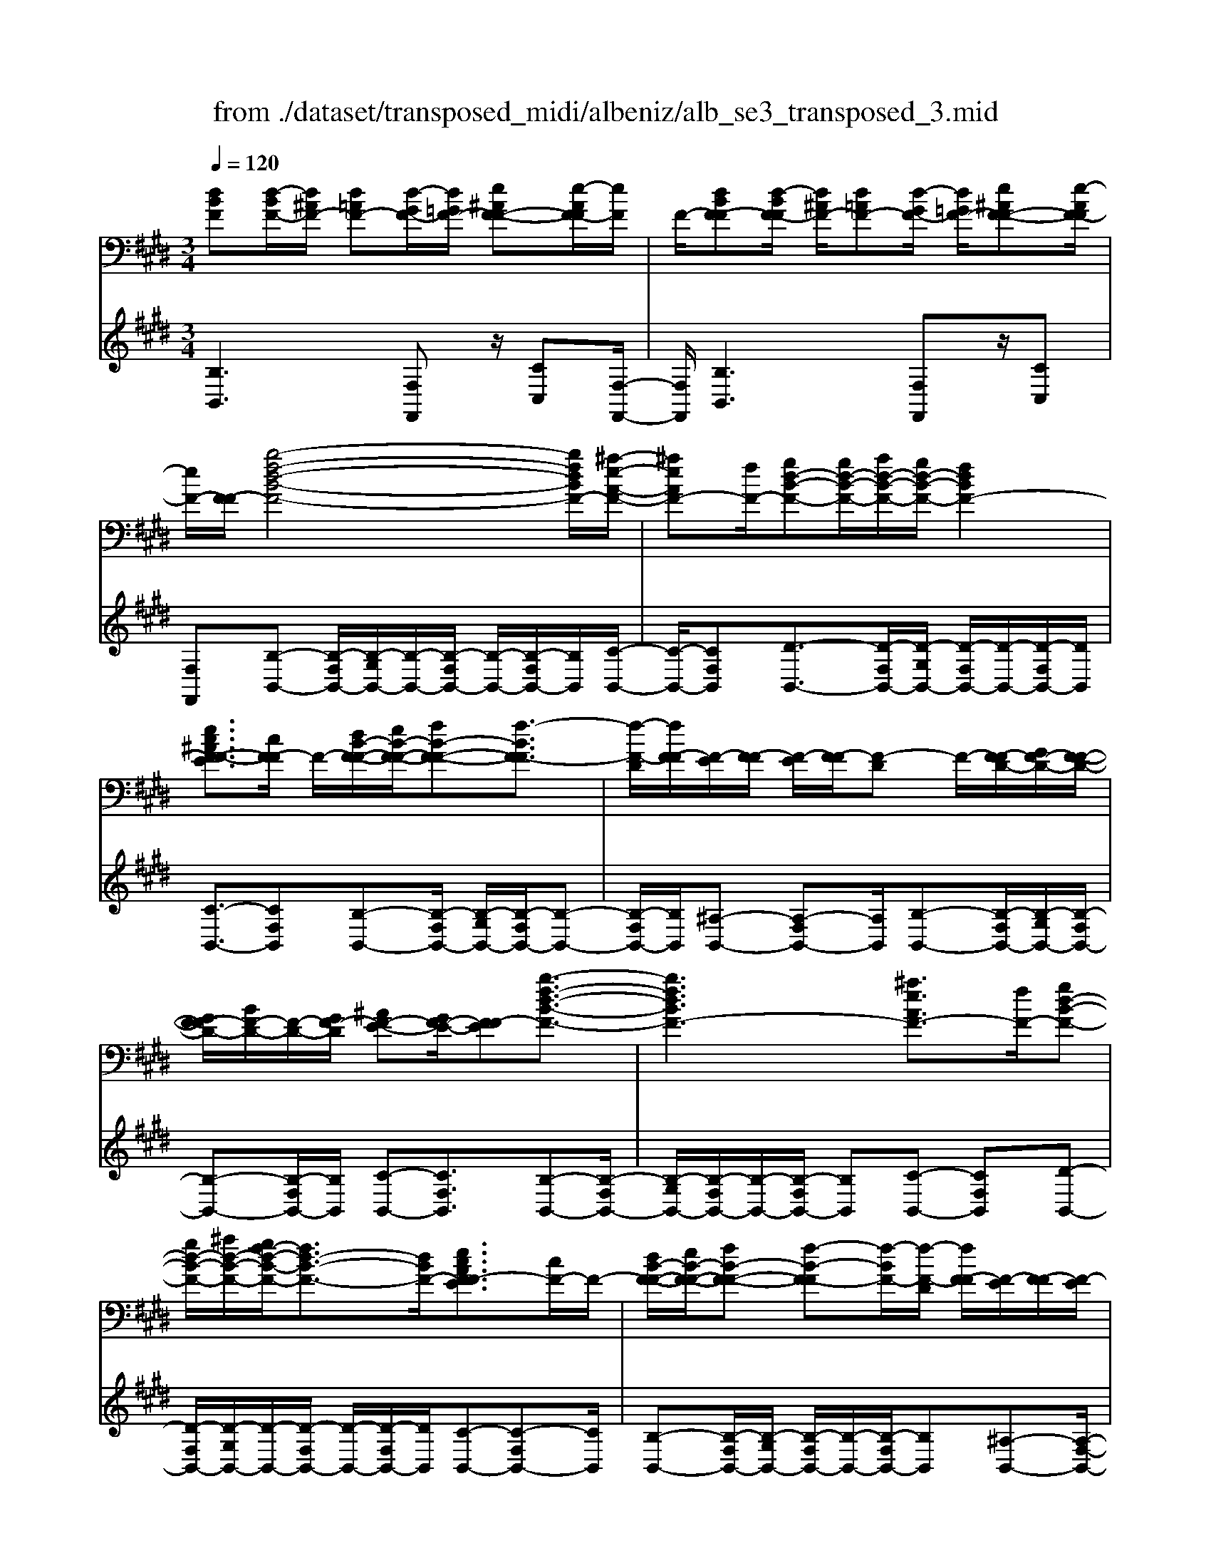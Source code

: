 X: 1
T: from ./dataset/transposed_midi/albeniz/alb_se3_transposed_3.mid
M: 3/4
L: 1/8
Q:1/4=120
% Last note suggests Mixolydian mode tune
K:E % 4 sharps
V:1
%%MIDI program 0
[dBF][d-BF-]/2[d^AF-]/2 [d=AF-][d-GF-]/2[d=GF-]/2 [e^AF-F-][e-AF-F]/2[eF]/2| \
F/2-[dBF-F][d-BF-F]/2 [d^AF-]/2[d=AF-][d-GF-]/2 [d=GF-]/2[e^AF-F-][e-AF-F]/2| \
[eF-]/2[F-F]/2[b-f-d-B-F-]4[bfdBF-]/2[^a-e-A-F-]/2| \
[^aeAF-][fF-]/2[gd-B-F-][gd-B-F-]/2[ad-B-F-]/2[gd-B-F-]/2 [fdBF-]2|
[ec^AF-F-E]3/2[cF-F]/2 F/2-[dB-F-F-]/2[eB-F-F-]/2[fB-F-F-][f-BF-F]3/2| \
[f-F-D]/2[fF-F]/2[F-E]/2[F-F]/2 [F-E]/2[F-F]/2[F-D] F/2-[F-FD-]/2[GF-D-]/2[F-F-D-]/2| \
[GF-FD-]/2[BF-D-]/2[F-D-]/2[GF-D]/2 [^AF-E-][GF-E-]/2[F-FE][b-f-d-B-F-]3/2| \
[bfdBF-]3[^aeAF-]3/2[fF-]/2[gd-B-F-]|
[gd-B-F-]/2[^ad-B-F-]/2[gf-d-B-F-]/2[fd-B-F-]3/2[dBF-]/2[ecAF-FE]3/2[cF-]/2F/2-| \
[dB-F-F-]/2[eB-F-F-]/2[fB-F-F-] [f-B-F-F][f-BF-]/2[f-F-D]/2 [fF-F]/2[F-E]/2[F-F]/2[F-E]/2| \
[F-F]/2[F-D]F/2- [F-FD-]/2[GF-D-]/2[F-F-D-]/2[GF-FD-]/2 [BF-D-]/2[F-D-]/2[GF-D]/2[^A-F-E-]/2| \
[^AF-E-]/2[GF-E-]/2[F-FE-]/2[F-E]/2 [b-f-B-F-]4|
[ba-fc-BA-F-]/2[acAF-]F/2- [eF-]/2[f=d-A-F-][fd-A-F-]/2 [=gd-A-F-]/2[a-d-A-F-]3/2| \
[a=d-A-F-]/2[dAF-]/2[=gcAF-]3/2[eF-]/2[fd-A-F-]/2[gd-A-F-]/2 [d-A-F-]/2[fd-A-F-]/2[gd-A-F-]/2[ad-A-F-]/2| \
[b=d-A-F-]/2[c'd-A-F-]/2[bdAF-]/2[ac-F-]/2 [=gc-F-]/2[fc-F-]/2[ec-F-]/2[cF-]/2 [fd-A-F-]/2[gd-A-F-]/2[fd-A-F-]/2[gd-A-F-]/2| \
[a=d-A-F-]/2[bd-A-F-]/2[c'd-A-F-]/2[bd-A-F-]/2 [adc-AF-]/2[c-F-]/2[=gc-F-]/2[fc-F-]/2 [ecF-]/2[f-d-A-F-]3/2|
[f=dAF-]3[fe^A-F-F-] [fA-F-F-]/2[eA-F-F]/2[AF-]/2[^d-B-F-F-]/2| \
[d-B-F-F-]2 [d-B-F-F-]/2[edB-F-F-]/2[fB-F-F-]/2[BF-F]/2 [=ge-B-F-][ae-B-F-]/2[ge-B-F-]/2| \
[f-eB-BF-]/2[fB-F-]/2[dB-F-]/2[BF-]/2 [eF-]/2[fdB-F-][dB-F-]/2 [eB-F-]/2[d-B^A-F-F-]/2[dA-F-F-]/2[A-F-F-]/2| \
[c^A-F-F-]/2[dAF-F]/2[BF-F] [d-BF-F]/2[dAF-]/2[d=AF-] [d-GF-]/2[d=GF-]/2[e^AF-F-]|
[F-F]/2[e-^AF]/2[eF-]/2[dBF-F][d-BF-F]/2[dAF-]/2[d=AF-][d-GF-]/2[d=GF-]/2[e-^A-F-F-]/2| \
[e^AF-F-]/2[e-AF-F]/2[eF-F]/2F/2- [d-B-F-F]/2[dBF-]/2[d-BF-F]/2[dAF-]/2 [dBF-F][f-dBF-]/2[f=dF-]/2| \
[fdBF-][b-fdF-]/2[b=f^F-]/2 [d'bfF-][d'-bfF-]/2[d'^aF-]/2 [d'bfF-][f'-d'bF-]/2[f'=d'F-]/2| \
[f'd'bF-][b'-f'd'F-]/2[b'=f'^F-]/2 [b'f'd'F-][b'-f'd'F-]/2[b'=d'F-]/2 [b'f'^d'F-][b'-f'd'F-]/2[b'=d'F-]/2|
[b'f'd'F-][b'-f'd'F-]/2[b'=d'F-]/2 [b'f'^d'F-]F/2-[b'-f'd'F-]/2 [b'=d'F-]/2[b'f'^d'F-][b'-f'd'F-]/2| \
[b'=d'F-]/2[b'f'^d'F-][b'-f'd'F-]/2 [b'=d'F-]/2[b'f'^d'F-]2F3/2-| \
F6-| \
F4- [=g'-=d'-b-g-F-]2|
[=g'-=d'-b-g-F-]2 [g'f'-d'=c'-bgf-F-]/2[f'c'fF-]F/2- [d'F-]/2[e'b-g-F-][e'b-g-F-]/2| \
[f'b-=g-F-]/2[e'=d'-b-g-F-]/2[d'b-g-F-]3/2[bgF-]/2[=c'fdF-]3/2[aF-]/2[bg-d-F-]/2[g-d-F-]/2| \
[=c'=g-=d-F-]/2[d'g-d-F-][d'-gdF-][d'-F-B,]/2[d'-F-D]/2[d'F-]/2 [F-C]/2[F-D]/2[F-C]/2[F-D]/2| \
[F-B,]F/2-[F-=DB,-]/2 [F-EB,-]/2[F-DB,-]/2[F-EB,-]/2[=GF-B,-]/2 [F-EB,-]/2[F-B,]/2[F-F-=C-]|
[F-FE=C-]/2[F-=DC-]/2[=g'-d'-b-g-F-C]/2[g'd'bgF-]4[f'-c'-f-F-]/2| \
[f'=c'fF-][=d'F-]/2F/2- [e'b-=g-F-][e'b-g-F-]/2[f'e'b-g-F-]/2 [d'-b-g-F-]2| \
[=d'b=gF-]/2[c'=fcB^F-]3/2 [bF-]/2[^af-c-F-]/2[bf-c-F-]/2[f-c-F-]/2 [c'f-c-F-][c'-fcF-]| \
[c'-F-^A,]/2[c'-F-C]/2[c'F-B,]/2F/2- [F-C]/2[F-B,]/2[F-C]/2[F-A,][F-CA,-]/2[F-A,-]/2[F-DA,-]/2|
[F-C^A,-]/2[F-DA,-]/2[F-CA,-]/2[F-DA,]/2 [F-=FB,-][^F-B,-]/2[F-DB,-]/2 [F-CB,]/2[f'-c'-a-f-F-]3/2| \
[f'c'^afF-]3[=f'bf^F-]3/2[c'F-]/2[d'a-f-F-]| \
[^a-f-F-]/2[=f'd'a-^f-F-]/2[d'a-f-F-]/2[c'afF-]2[b=fcB^F-]3/2F/2-[gF-]/2| \
[^af-c-F-]/2[bf-c-F-]/2[c'f-c-F-] [c'-fcF-]3/2[c'-F-A,]/2 [c'F-C]/2[F-B,]/2[F-C]/2[F-B,]/2|
[F-C]/2F/2-[F-^A,] [F-CA,-]/2[F-DA,-]/2[F-CA,-]/2[F-DA,-]/2 [F-A,-]/2[F-F-A,-]/2[F-FDA,]/2[F-=F-B,-]/2| \
[F-=FB,-]/2[^F-DB,-]/2[F-B,-]/2[F-CB,]/2 [f'-c'-^a-f-F-]4| \
[f'c'^afF-]/2[=f'bf^F-]3/2 [c'cF-]/2[d'-a-f-d-F-]3[d'afdF-]/2| \
[f'fF-][=f'bf^F-]3/2[c'cF-]/2F/2-[d'-^a-f-d-F-]2[d'-a-f-d-F-]/2|
[d'-^a-f-d-F-]/2[f'-d'af-fdF-]/2[f'fF-]/2F/2- [e'-b-e-F-]3/2[e'c'becF-]/2 [eF-]/2[fF-]/2[=gF-]/2[=aF-]/2| \
F/2-[=gF-]/2[aF-]/2[gF-]/2 [fF-]/2[eF-]/2[fF-]/2[eF-]/2 [=dF-]/2[cF-]/2[dF-]/2[eF-]/2| \
F/2-[fF-]/2[eF-]/2[fF-]/2 [eF-]/2[=dF-]/2[cF-]/2[dF-]/2 [cF-]/2[BF-]/2[^AF-]/2[BF-]/2| \
[cF-]/2[=dF-]/2[eF-]/2[dF-]/2 F/2-[cF-]/2[BF-]/2[AF-]/2 [BF-]/2[AF-]/2[=GF-]/2[f-c-^A-F-F-]/2|
[fc^AF-F-]/2[a-f-c-A-F-F]/2[afcAF-]/2F/2- [c'afcF-][f'c'afF-] [=g''=d''b'g'F-]F/2-[g-d-B-G-F-]/2| \
[=g=dBGF-]/2[fc^AF-F][afcAF-]F/2-[c'afcF-] [f'c'afF-][g''d''b'g'F-]| \
F/2-[=g=dBGF-][^AF-F-C][A-F-FFC]/2[AF-=F]/2^F/2- [AF-E][A-F-^D]/2[AF-=D]/2| \
[BF-=FC][B-^F-=F]/2[B^F-C]/2 [^AF-FC]F/2[A-F-C]/2 [AF-=F]/2[A^F-E][A-F-D]/2|
[^AF-=D]/2[BF-=FC][B-^F-=F]/2 [B^F-]/2[F-C]/2[A-F-F-C-]2[AF-FC]/2F/2-| \
F4- [f'c'^afeF-][f'c'afeF-]/2[f'c'afeF-]/2| \
[f'c'^afeF-][f'c'afeF-]/2[f'c'afeF-]/2 [f'c'afeF-]F/2-[f'c'afeF-]/2 [f'c'afeF-]/2[b-f-F-]/2[b'f'd'bfF-]| \
[d-BF-F-]/2[d^AF-F]/2[d=AF-] [d-GF-]/2[d=GF-]/2[e^AF-F-] [F-F]/2[e-AF]/2[eF-]/2[d-B-F-F-]/2|
[dBF-F]/2[d-BF-F]/2[d^AF-]/2[d=AF-][d-GF-]/2[d=GF-]/2[e^AF-F-][F-F]/2[e-AF-]/2[eF-F]/2| \
[b-f-d-B-F-]4 [bfdBF-]/2[^aeAF-]3/2| \
[fF-]/2[gd-B-F-][gd-B-F-]/2 [^ad-B-F-]/2[gd-B-F-]/2[fdBF-]2[e-c-A-F-F-E-]| \
[ec^AF-F-E]/2[cF-F]/2F/2-[dB-F-F-]/2 [eB-F-F-]/2[fB-F-F-][f-BF-F]3/2[f-F-D]/2[fF-F]/2|
[F-E]/2[F-F]/2[F-E]/2[F-F]/2 [F-D]F/2-[F-FD-]/2 [GF-D-]/2[F-F-D-]/2[GF-FD-]/2[BF-D-]/2| \
[F-D-]/2[GF-D]/2[^AF-E-] [GF-E-]/2[F-FE][b-f-d-B-F-]2[b-f-d-B-F-]/2| \
[bfdBF-]2 [^aeAF-]3/2[fF-]/2 [gd-B-F-][gd-B-F-]/2[ad-B-F-]/2| \
[gf-d-B-F-]/2[fd-B-F-]3/2 [dBF-]/2[ec^AF-FE]3/2 [cF-]/2[dB-F-F-]/2[B-F-F-]/2[eB-F-F-]/2|
[fB-F-F-][f-BF-F] [f-F-D]/2[f-F-F]/2[fF-]/2[FE]/2 F/2-[F-E]/2[F-F]/2[F-D-]/2| \
[F-D]/2F/2-[F-FD-]/2[GF-D-]/2 [F-F-D-]/2[GF-FD-]/2[BF-D-]/2[GF-D-]/2 [F-D]/2[^AF-E-][GF-E-]/2| \
[F-FE-]/2[b-f-B-F-E]/2[bfBF-]4[a-c-A-F-]| \
[acAF-]/2[eF-]/2F/2-[f=d-A-F-][fd-A-F-]/2[=gd-A-F-]/2[ad-A-F-]2[g-dc-A-AF-]/2|
[=gcAF-]F/2-[eF-]/2 [f=d-A-F-]/2[gd-A-F-]/2[fd-A-F-]/2[gd-A-F-]/2 [ad-A-F-]/2[bd-A-F-]/2[d-A-F-]/2[c'd-A-F-]/2| \
[b=dAF-]/2[ac-F-]/2[=gc-F-]/2[fc-F-]/2 [ec-F-]/2[fd-cA-F-]/2[gd-A-F-]/2[fd-A-F-]/2 [d-A-F-]/2[gd-A-F-]/2[ad-A-F-]/2[bd-A-F-]/2| \
[c'=d-A-F-]/2[bdAF-]/2[ac-F-]/2[=gc-F-]/2 [fc-F-]/2[ec-F-]/2[cF-]/2[f-d-A-F-]2[f-d-A-F-]/2| \
[f-=d-A-F-]3/2[f-fe-d^A-=AF-F-]/2 [fe^A-F-F-]/2[A-F-F-]/2[fA-F-F-]/2[eAF-F]/2 [^d-B-F-F-]2|
[dB-F-F-]3/2[eB-F-F-]/2 [fBF-F]/2[=ge-B-F-][ae-B-F-]/2 [ge-B-F-]/2[f-eB-BF-]/2[fB-F-]/2[B-F-]/2| \
[dBF-]/2[eF-]/2[fdB-F-] [dB-F-]/2[eB-F-]/2[BF-]/2[d^A-F-F-][cA-F-F-]/2[dA-F-F]/2[B-AF-F-]/2| \
[BF-F-]/2[d-BF-FF]/2[d^AF-]/2F/2- [d=AF-][d-GF-]/2[d=GF-]/2 [e^AF-F][e-AF-]/2[eF-F]/2| \
[dBF-F][d-BF-F]/2[d^AF-]/2 [d=AF-]F/2-[d-GF-]/2 [d=GF-]/2[e^AF-F][e-AF-]/2|
[eF-F]/2[dBF-F][d-BF-F]/2 [d^AF-]/2[dBF-F][f-dBF-]/2 [f=dF-]/2[f^dBF-][b-fdF-]/2| \
[b=f^F-]/2F/2-[d'bfF-] [d'-bfF-]/2[d'^aF-]/2[d'bfF-] [f'-d'bF-]/2[f'=d'F-]/2[f'^d'bF-]| \
[b'-f'd'F-]/2[b'=f'^F-]/2[b'f'd'F-] [b'-f'd'F-]/2[b'=d'F-]/2[b'f'^d'F-] [b'-f'd'F-]/2[b'=d'F-]/2[b'f'^d'F-]| \
[b'-f'd'F-]/2[b'=d'F-]/2[b'f'^d'F-] [b'-f'd'F-]/2[b'=d'F-]/2[b'f'^d'F-] [b'-f'd'F-]/2[b'F-]/2[=d'F-]/2[b'-f'-^d'-F-]/2|
[b'f'd'F-]/2[b'-f'd'F-]/2[b'=d'F-]/2[b'f'^d'F-]2F2-F/2-| \
F6-| \
F6-| \
F6-|
F2- [e'F-]3/2[f'-F-][=g'-f'F-]/2[g'F-]| \
[a'F-]3/2[=c''F-]3/2[e''-F-]3| \
[e''=d''F-]/2[=c''F-]/2F/2-[b'F-]/2 [a'F-]/2[b'F-]/2[c''F-]/2F/2- [a'F-]/2[b'F-]/2[c''F-]/2F/2-| \
[b'F-]/2[a'F-]/2[=g'F-]/2[a'F-]/2 F/2-[g'F-]/2[f'F-]/2[e'F-]/2 F/2-[f'F-]/2[g'F-]/2[b'F-]/2|
F/2-[b'-F-]4[b'a'F-]/2F/2-[=g'F-]/2| \
[f'F-]/2[=g'F-]/2F/2-[a'F-]/2 [=c''F-]/2[b'F-]/2[c''F-]/2[b'F-]/2 [a'F-]/2[g'F-]/2[f'F-]/2F/2-| \
[=g'F-]/2[a'F-]/2[b'F-]/2F/2- [a'd'F-]/2[b'F-]/2[a'g'F-]/2F/2- [f'F-]/2[e''b'g'e'F-]3/2| \
F3/2-[e-=c-A-F-E-]4[e-c-A-F-E-]/2|
[e=cAF-E][e-B=GF-]/2[eF-F][B-GF-E]/2[B-F-B,]/2[BF-]/2 [e-BGF-]/2[e-F-F]/2[eB-GF-E]/2[B-F-]/2| \
[BF-B,]/2[d-BAF-]/2[d-=GF-]/2[dF-]/2 [B-AF-F]/2[B-F-B,]/2[e-B-BG-F-E-]/2[eBGF-E][e'F-]3/2| \
[f'F-]3/2[=g'F-]3/2[a'-F-] [=c''-a'F-]/2[c''F-][g''-F-]/2| \
[=g''F-]3[f''F-]/2[e''F-]/2 [=d''F-]/2[e''F-]/2[f''F-]/2[e''F-]/2|
[=d''F-]/2[=c''F-]/2[d''F-]/2F/2- [e''F-]/2[d''F-]/2[c''F-]/2F/2- [b'-F-][b'a'F-]/2[b'F-]/2| \
F/2-[=c''F-]/2[=d''F-]/2[e''F-]/2 F/2-[c''F-]/2[b'F-]/2[c''F-]/2 [b'F-]/2[a'F-]/2[b'F-]/2[=g'-F-]/2| \
[=g'F-][f'F-]/2[g'F-]/2 F/2-[a'F-]/2[b'a'F-]/2[g'F-]/2 F/2-[a'F-]/2[f'F-]/2[g'F-]/2| \
[f'F-]/2[e'F-]/2[=g'F-]/2[f'F-]3/2[e'F-]/2[f'F-]/2 [g'F-]/2F/2-[a'F-]/2[b'F-]/2|
[=c''F-]/2F/2-[b'a'F-]/2[a'F-]/2 [=g'F-]/2[a'F-]/2[g'F-]/2[f'F-]/2 [g'f'F-]/2[e'F-]/2[f'F-]/2[e'F-]/2| \
[=d'F-]/2[e'F-]/2[d'F-]/2[d'=c'F-]/2 [c'F-]/2[bF-]3[f-^c-^A-F-F-E-]/2| \
[f-c-^A-F-F-E-]4 [fcAF-F-E][dBF-FF]/2[F-E]/2| \
F/2-[BF-FD]/2[F-B,]/2F/2- [dBF-F]/2[F-E]/2[BF-F-D]/2[F-F]/2 [F-B,]/2[e^AGF-]/2F/2-[F-F]/2|
[^AF-FE][F-C-]/2[B-F-CB,-]/2 [BF-B,][bF-]3/2[bF-]3/2| \
[bF-]3/2[bF-]2[bF-]/2 [b-F-]2| \
[bF-][aF-]2[fF-]/2F/2- [=gF-]/2[aF-]/2F/2-[bF-]/2| \
[=c'F-]/2[bF-]3/2 [c'F-]/2F/2-[bF-]/2[aF-]3/2[fF-]/2[aF-]/2|
F/2-[=gF-]/2[aF-]/2[gF-]/2 [fF-]/2[eF-]/2[dF-]2F/2-[fF-]/2| \
[fF-]6| \
F3/2-[bF-]3/2[bF-]3/2[bF-]3/2| \
[bF-]2 [bF-]/2F/2-[b-F-]2[b-F-]/2[ba-F-]/2|
[aF-][fF-]/2F/2- [=gF-]/2[aF-]/2[=c'bF-]/2[=d'F-]/2 [e'F-]/2[d'F-]/2[c'F-]/2[b-F-]/2| \
[bF-][=c'F-]/2[bF-]/2 [aF-]3/2[fF-]/2 F/2-[=gF-]/2[aF-]/2[bF-]/2| \
[aF-]/2[=gF-]/2[fF-]/2[eF-]/2 [dF-]3/2[AF-]/2 [AF-]/2[=cF-]/2F| \
F/2-[F-F]/2[AF-]/2F-[F-D]/2[F-D]/2F/2- [F-F]/2F/2-[F-=C]/2[F-C]/2|
F/2-[F-E]/2F/2-[F-A,]/2 F/2-[F-A,]/2[F-=C]/2F/2- [F-F,]/2F/2-[F-F,]/2[F-B,]/2| \
F-[AF-]/2[AF-]/2 [=cF-]/2[cF-]/2F/2-[F-F]/2 [F-F]/2[AF-]/2F/2-[AF-]/2| \
[F-D]/2[F-D]/2[F-F]/2F/2 F/2-[F-=C]/2[F-C]/2[F-E]/2 F/2-[F-E]/2[F-A,]/2[F-A,]/2| \
[F-=C]/2F/2-[F-C]/2[F-F,]/2 [F-F,]/2[F-B,]F2-F/2-|
F6-| \
F6-| \
F2- [e'F-]3/2[f'F-]3/2[=g'-F-]| \
[=g'F-]/2[a'-F-][=c''-a'F-]/2 [c''F-][e''-F-]3|
[e''F-]/2[=d''F-]/2[=c''F-]/2[b'F-]/2 [a'F-]/2F/2-[b'F-]/2[c''F-]/2 [a'F-]/2[b'F-]/2F/2-[c''F-]/2| \
[b'F-]/2[a'F-]/2F/2-[=g'F-]/2 [a'F-]/2[g'F-]/2[f'F-]/2F/2- [e'F-]/2[f'F-]/2[g'F-]/2F/2-| \
[b'F-]/2[b'-F-]4[b'F-]/2[a'F-]/2[=g'F-]/2| \
[f'F-]/2F/2-[=g'F-]/2[a'F-]/2 [=c''F-]/2F/2-[b'F-]/2[c''b'F-]/2 [a'F-]/2F/2-[g'F-]/2[f'F-]/2|
[=g'F-]/2F/2-[a'F-]/2[b'F-]/2 [a'd'F-]/2[b'F-]/2[a'F-]/2[g'F-]/2 [f'F-]/2F/2-[e''-b'-g'-e'-F-]| \
[e''b'=g'e'F-]/2F-[e-=c-A-F-E-]4[e-c-A-F-E-]/2| \
[e=cAF-E][e-B=GF-]/2[e-F-]/2 [eF-F-]/2[B-GF-FE]/2[B-F-B,]/2[BF-]/2 [e-BGF-]/2[e-F-F-]/2[eB-GF-FE]/2[B-F-]/2| \
[BF-B,]/2[d-BAF-]/2[d-=GF-]/2[dF-]/2 [B-AF-F]/2[B-F-B,]/2[BF-]/2[eBGF-][e-BGF-]/2[eF-F]/2[e-B-G-F-]/2|
[eB=GF-]/2[B-G-F-E]/2[BGF-D]/2[BGF-E][F-B,][g=dBF-][g-dBF-]/2[g^AF-]/2[g-d-B-F-]/2| \
[=g=dBF-]/2[d-B-GF-]/2[dBF-F-]/2[d-B-G-F-F]/2 [dBGF-]/2[BGF-D][f^dBF-F]F/2-[f-dBF-]/2[f^AF-]/2| \
[fdBF-][b-fdF-]/2[b=dF-]/2 [bf^dF-][d'-b-fF-]/2[d'b=f^F-]/2 [d'bfF-][f'-d'bfF-]/2[f'=d'F-]/2| \
[f'd'bfF-][f'fF-]/2F/2- [f'fF-]/2[f'e'^afF-][f'e'afF-][dBF-F][d-BF-F]/2|
[d^AF-]/2[d=AF-][d-GF-]/2 [dF-]/2[=GF-]/2[e^AF-F] [e-AF-]/2[eF-F]/2[dBF-F]| \
[d-BF-F]/2[d^AF-]/2[d=AF-] [d-GF-]/2[d=GF-]/2[e^AF-F-] [F-F]/2[e-AF-]/2[eF-F]/2[b-f-d-B-F-]/2| \
[bfdBF-]4 [^aeAF-]3/2[fF-]/2| \
[gd-B-F-][d-B-F-]/2[^agd-B-F-]/2 [gd-B-F-]/2[fdBF-]2[ecAF-F-E]3/2|
[cF-F]/2F/2-[dB-F-F-]/2[eB-F-F-]/2 [fB-F-F-][f-BF-F]3/2[f-F-D]/2[fF-F]/2[F-E]/2| \
[F-F]/2[F-E]/2[F-F]/2[F-D]F/2-[F-FD-]/2[GF-D-]/2 [F-F-D-]/2[GF-FD-]/2[BF-D-]/2[F-D-]/2| \
[GF-D]/2[^AF-E-][GF-E-]/2 [F-FE][b-f-d-B-F-]3| \
[bfdBF-]3/2[^aeAF-]3/2[fF-]/2[gd-B-F-][gd-B-F-]/2[ad-B-F-]/2[gf-d-B-F-]/2|
[fd-B-F-]3/2[dBF-]/2 [ec^AF-FE]3/2[cF-]/2 F/2-[dB-F-F-]/2[eB-F-F-]/2[f-B-F-F-]/2| \
[fB-F-F-]/2[f-B-F-F][f-BF-]/2 [f-F-D]/2[fF-F]/2[F-E]/2[F-F]/2 [F-E]/2[F-F]/2[F-D]| \
F/2-[F-FD-]/2[GF-D-]/2[F-F-D-]/2 [GF-FD-]/2[BF-D-]/2[F-D-]/2[GF-D]/2 [^AF-E-][GF-E-]/2[F-FE-]/2| \
[F-E]/2[b-f-B-F-]4[ba-fc-BA-F-]/2[acAF-]|
F/2-[eF-]/2[f=d-A-F-] [fd-A-F-]/2[=gd-A-F-]/2[ad-A-F-]2[dAF-]/2[g-c-A-F-]/2| \
[=gcAF-][eF-]/2[f=d-A-F-]/2 [gd-A-F-]/2[d-A-F-]/2[fd-A-F-]/2[gd-A-F-]/2 [ad-A-F-]/2[bd-A-F-]/2[c'd-A-F-]/2[bdAF-]/2| \
[ac-F-]/2[=gc-F-]/2[fc-F-]/2[ec-F-]/2 [cF-]/2[f=d-A-F-]/2[gd-A-F-]/2[fd-A-F-]/2 [gd-A-F-]/2[ad-A-F-]/2[bd-A-F-]/2[c'd-A-F-]/2| \
[b=d-A-F-]/2[adc-AF-]/2[c-F-]/2[=gc-F-]/2 [fc-F-]/2[ecF-]/2[f-d-A-F-]3|
[f=dAF-]3/2[fe^A-F-F-][fA-F-F-]/2[eA-F-F]/2[^d-B-AF-F-]/2 [d-B-F-F-]2| \
[dB-F-F-][eB-F-F-]/2[fBF-F-]/2 [=g-e-B-F-F]/2[ge-B-F-]/2[e-B-F-]/2[ae-B-F-]/2 [geBF-]/2[fB-F-][dB-F-]/2| \
[eBF-]/2[fdB-F-][B-F-]/2 [dB-F-]/2[eBF-]/2[d^A-F-F-] [cA-F-F-]/2[dA-F-F]/2[AF-]/2[B-F-F-]/2| \
[BF-F]/2[d-BF-F]/2[d^AF-]/2[d=AF-][d-GF-]/2[d=GF-]/2[e^AF-F-][e-AF-F]/2[eF-F]/2F/2-|
[d-B-F-F]/2[dBF-]/2[d-BF-F]/2[d^AF-]/2 [d=AF-][d-GF-]/2[d=GF-]/2 [e^AF-F-][e-AF-F]/2[eF-F]/2| \
[dBF-F]F/2[d-BF-]/2 [d^AF-]/2[dBF-F][f-dBF-]/2 [f=dF-]/2[f^dBF-][b-fdF-]/2| \
[b=f^F-]/2[d'bfF-][d'-bfF-]/2 [d'^aF-]/2[d'bfF-][f'-d'bF-]/2 [f'=d'F-]/2[f'^d'bF-][b'-f'd'F-]/2| \
[b'=f'^F-]/2[b'f'd'F-][b'-f'd'F-]/2 [b'=d'F-]/2[b'f'^d'F-][b'-f'd'F-]/2 [b'=d'F-]/2[b'f'^d'F-][b'-f'd'F-]/2|
[b'=d'F-]/2[b'f'^d'F-][b'-f'd'F-]/2 [b'=d'F-]/2F/2-[b'f'^d'F-] [b'-f'd'F-]/2[b'=d'F-]/2[b'f'^d'F-]| \
[b'-f'd'F-]/2[b'=d'F-]/2[b'-f'-^d'-F-]4[b'-f'-d'-F-]| \
[b'f'd'F-]6| \
[d''-b'-f'-d'-F-]2 [d''b'f'd'F-]/2[F-B,-]3[F-B,-]/2|
[F-B,-]3[F-B,]/2
V:2
%%clef treble
%%MIDI program 0
[B,B,,]3[F,F,,] z/2[CC,][F,-F,,-]/2| \
[F,F,,]/2[B,B,,]3[F,F,,]z/2[CC,]| \
[F,F,,][B,-B,,-] [B,-F,B,,-]/2[B,-G,B,,-]/2[B,-B,,-]/2[B,-F,B,,-]/2 [B,-B,,-]/2[B,-F,B,,-]/2[B,B,,]/2[C-B,,-]/2| \
[C-B,,-]/2[CF,B,,][D-B,,-]3/2[D-F,B,,-]/2[D-G,B,,-]/2 [D-F,B,,-]/2[D-B,,-]/2[D-F,B,,-]/2[DB,,]/2|
[C-B,,-]3/2[CF,B,,][B,-B,,-][B,-F,B,,-]/2 [B,-G,B,,-]/2[B,-F,B,,-]/2[B,-B,,-]| \
[B,-F,B,,-]/2[B,B,,]/2[^A,-B,,-] [A,-F,B,,-][A,B,,]/2[B,-B,,-][B,-F,B,,-]/2[B,-G,B,,-]/2[B,-F,B,,-]/2| \
[B,-B,,-][B,-F,B,,-]/2[B,B,,]/2 [C-B,,-][CF,B,,]3/2[B,-B,,-][B,-F,B,,-]/2| \
[B,-G,B,,-]/2[B,-F,B,,-]/2[B,-B,,-]/2[B,-F,B,,-]/2 [B,B,,][C-B,,-] [CF,B,,][D-B,,-]|
[D-F,B,,-]/2[D-G,B,,-]/2[D-B,,-]/2[D-F,B,,-]/2 [D-B,,-]/2[D-F,B,,-]/2[DB,,]/2[C-B,,-][C-F,B,,-][CB,,]/2| \
[B,-B,,-][B,-F,B,,-]/2[B,-G,B,,-]/2 [B,-F,B,,-]/2[B,-B,,-]/2[B,-F,B,,-]/2[B,B,,][^A,-B,,-][A,-F,-B,,-]/2| \
[^A,-F,B,,-]/2[B,-A,B,,-B,,]/2[B,-B,,-] [B,-F,B,,-]/2[B,-G,B,,-]/2[B,-F,B,,-]/2[B,-B,,-]/2 [B,-F,B,,-]/2[B,B,,]/2z/2[C-B,,-]/2| \
[C-B,,-]/2[C-F,B,,-][=D-CB,,-B,,]/2 [D-B,,-][D-F,B,,-]/2[D-=G,B,,-]/2 [D-F,B,,-]/2[D-B,,-]/2[D-F,B,,-]/2[DB,,]/2|
[=G-A,,-][GA,A,,] z/2[F-=D,-][F-A,D,-]/2 [F-B,D,-]/2[F-A,D,-]/2[F-D,-]/2[F-A,D,-]/2| \
[F=D,][=G-D,-] [G-A,D,-][GF-D,-D,]/2[F-D,-]/2 [F-A,D,-]/2[F-D,-]/2[F-B,D,-]/2[F-A,D,-]/2| \
[F-=D,-]/2[F-A,D,-]/2[FD,]/2[=G-D,-][G-A,D,-][GD,]/2 [F-D,-][F-A,D,-]/2[F-B,D,-]/2| \
[F-A,=D,-]/2[F-D,-]/2[F-A,D,-]/2[F-D,-]/2 [=G-FD,-D,]/2[G-D,-][GA,D,][F-D,-][F-A,D,-]/2|
[F-B,=D,-]/2[F-A,D,-]/2[F-D,-] [F-A,D,-]/2[FD,]/2[CC,-] [F,C,-]C,/2[B,-B,,-]/2| \
[B,B,,-]/2[B,B,,-]/2[=CB,,-]/2[B,B,,-]/2 B,,/2-[B,B,,-]/2B,, [B,E,-][^CE,-]| \
[D-F,-E,]/2[DF,-]/2[FF,-]/2[GF,-]/2 F,/2-[FF,-]/2F,/2-[FF,-]/2 F,/2[EF,-][E-F,-]/2| \
[EF,-]/2F,/2[DB,,]3 [F,F,,][CC,]|
z/2[F,F,,][B,B,,]3[F,F,,][C-C,-]/2| \
[CC,]/2z/2[F,F,,] [B,B,,]/2z3/2 B,/2z3/2| \
F/2z3/2 B/2z2d/2z| \
z/2f/2z3/2b/2z3/2b/2z|
z/2b/2z3/2b/2z2b/2z/2| \
zb/2z3/2b B,,/2B,,/2B,,/2B,,/2| \
 (3B,,B,,B,, B,,/2B,,/2B,,/2B,,B,,/2B,,/2B,,/2-| \
B,,/2z/2B,,/2B,,/2 B,,B,, z/2[=G,-G,,-][G,-=D,G,,-]/2|
[=G,-E,G,,-]/2[G,-=D,G,,-]/2[G,-G,,-]/2[G,-D,G,,-]/2 [G,-G,,-]/2[A,-G,G,,-G,,]/2[A,-G,,-] [A,D,-G,,]/2D,/2[B,-G,,-]| \
[B,-=D,=G,,-]/2[B,-E,G,,-]/2[B,-D,G,,-]/2[B,-G,,-]/2 [B,-D,G,,-]/2[B,G,,][A,-G,,-][A,-D,G,,-][A,G,-G,,-G,,]/2| \
[=G,-G,,-][G,-=D,G,,-]/2[G,-E,G,,-]/2 [G,-D,G,,-]/2[G,-G,,-]/2[G,-D,G,,-]/2[G,G,,]/2 [F,-G,,-]3/2[F,-D,-G,,-]/2| \
[F,=D,=G,,]/2[G,-G,,-][G,-D,G,,-]/2 [G,-G,,-]/2[G,-E,G,,-]/2[G,-D,G,,-]/2[G,-G,,-]/2 [G,-D,G,,-]/2[G,G,,]/2[A,-G,,-]|
[A,-=G,,-]/2[A,=D,-G,,][G,-D,G,,-]/2 [G,-G,,-]/2[G,-D,G,,-]/2[G,-E,G,,-]/2[G,-G,,-]/2 [G,-D,G,,-]/2[G,-G,,-]/2[G,-D,G,,-]/2[G,G,,]/2| \
[A,-=G,,-][A,=D,G,,] [B,-G,,-]3/2[B,-D,G,,-]/2 [B,-E,G,,-]/2[B,-D,G,,-]/2[B,-G,,-]/2[B,-D,G,,-]/2| \
[B,=G,,]/2[G,-G,,-]3/2 [G,C,G,,][F,-F,,-] [F,-C,F,,-]/2[F,-D,F,,-]/2[F,-F,,-]/2[F,-C,F,,-]/2| \
[F,-F,,-]/2[F,-C,F,,-]/2[F,F,,]/2[G,-F,,-][G,-C,F,,-][G,F,,]/2 [F,-F,,-][F,-C,F,,-]/2[F,-D,F,,-]/2|
[F,-C,F,,-]/2[F,-F,,-][F,-C,F,,-]/2 [F,F,,]/2[G,-F,,-][G,C,F,,]3/2[F,-F,,-]| \
[F,-C,F,,-]/2[F,-D,F,,-]/2[F,-C,F,,-]/2[F,-F,,-][F,-C,F,,-]/2[F,F,,]/2[G,-F,,-][G,-C,F,,-][^A,-G,F,,-F,,]/2| \
[^A,-F,,-]/2[A,-C,F,,-]/2[A,-F,,-]/2[A,-D,F,,-]/2 [A,-C,F,,-]/2[A,-F,,-]/2[A,-C,F,,-]/2[A,F,,]/2 [G,-F,,-][G,-C,F,,-]| \
[G,F,,]/2[F,-F,,-][F,-C,F,,-]/2 [F,-D,F,,-]/2[F,-C,F,,-]/2[F,-F,,-] [F,-C,F,,-]/2[F,F,,]/2[G,-F,,-]|
[G,-C,F,,-][G,F,-F,,-F,,]/2[F,-F,,-][F,-C,F,,-]/2[F,-D,F,,-]/2[F,-C,F,,-]/2 [F,-F,,-]/2[F,-C,F,,-]/2[F,F,,]/2z/2| \
[G,-F,,-][G,C,F,,]3/2[F,-F,,-][F,-C,F,,-]/2 [F,-D,F,,-]/2[F,-C,F,,-]/2[F,-F,,-]/2[F,-C,F,,-]/2| \
[F,-F,,-]/2[G,-F,G,,-F,,]/2[G,-G,,-] [G,C,-G,,]/2C,/2[^A,-A,,-] [A,-C,A,,-]/2[A,-D,A,,-]/2[A,-C,A,,-]/2[A,-A,,-]/2| \
[^A,-A,,-]/2[A,-C,A,,-]/2[A,A,,]/2[G,-G,,-][G,-C,G,,-][A,-G,A,,-G,,]/2 [A,-A,,-][A,-C,A,,-]/2[A,-D,A,,-]/2|
[^A,-C,A,,-]/2[A,-A,,-]/2[A,-C,A,,-]/2[A,A,,]/2 [=G,-G,,-]3/2[G,C,G,,]G/2=A/2B/2| \
 (3cBc B/2A/2=G/2A/2 G/2F/2E/2F/2| \
=G/2 (3AGAG/2F/2E/2 F/2E/2=D/2C/2| \
=D/2E/2F/2=G/2 F/2 (3EDCD/2C/2B,/2|
[F,F,,][FF,] z/2[CC,][^A,A,,][=F,F,,]z/2| \
[=FB,F,][^F,F,,] [FF,]z/2[CC,][^A,A,,][=F,-F,,-]/2| \
[=F,F,,]/2z/2[FB,F,] [^F,-F,,-]3[F,F,,]/2[C,-C,,-]/2| \
[C,C,,]/2[G,G,,][C,C,,][F,-F,,-]3[F,F,,]/2|
[C,C,,][G,G,,] [C,C,,]z/2F,,F,/2F,/2F,/2| \
z/2F,/2F,/2F,/2 F,/2 (3F,F,F,[F,F,,][F,F,,]/2| \
[F,F,,]/2[F,F,,][F,F,,]/2 [F,F,,]/2z/2[F,F,,] [F,F,,]/2[F,F,,]/2[B,-F,-B,,-]| \
[B,-F,-B,,-]2 [B,F,B,,-]/2B,,/2[F,F,,] [CC,][F,F,,]|
[B,B,,]3z/2[F,F,,][CC,][F,-F,,-]/2| \
[F,F,,]/2[B,-B,,-]3/2 [B,-F,B,,-]/2[B,-G,B,,-]/2[B,-F,B,,-]/2[B,-B,,-]/2 [B,-F,B,,-]/2[B,B,,]/2[C-B,,-]| \
[CF,B,,]z/2[D-B,,-][D-F,B,,-]/2[D-G,B,,-]/2[D-F,B,,-]/2 [D-B,,-]/2[D-F,B,,-]/2[D-B,,-]/2[DC-B,,-B,,]/2| \
[C-B,,-][CF,B,,] [B,-B,,-][B,-F,B,,-]/2[B,-G,B,,-]/2 [B,-B,,-]/2[B,-F,B,,-]/2[B,-B,,-]/2[B,-F,B,,-]/2|
[B,B,,]/2[^A,-B,,-][A,-F,B,,-][A,B,,]/2[B,-B,,-] [B,-F,B,,-]/2[B,-G,B,,-]/2[B,-F,B,,-]/2[B,-B,,-]/2| \
[B,-B,,-]/2[B,-F,B,,-]/2[B,B,,]/2[C-B,,-][CF,B,,]3/2 [B,-B,,-][B,-F,B,,-]/2[B,-G,B,,-]/2| \
[B,-F,B,,-]/2[B,-B,,-]/2[B,-F,B,,-]/2[B,B,,][C-B,,-][CF,B,,][D-B,,-][D-F,B,,-]/2| \
[D-G,B,,-]/2[D-F,B,,-]/2[D-B,,-] [D-F,B,,-]/2[DB,,]/2[C-B,,-] [C-F,B,,-][CB,-B,,-B,,]/2[B,-B,,-]/2|
[B,-B,,-]/2[B,-F,B,,-]/2[B,-G,B,,-]/2[B,-F,B,,-]/2 [B,-B,,-]/2[B,-F,B,,-]/2[B,B,,]/2z/2 [^A,-B,,-][A,-F,B,,-]| \
[B,-^A,B,,-B,,]/2[B,-B,,-][B,-F,B,,-]/2 [B,-G,B,,-]/2[B,-F,B,,-]/2[B,-B,,-]/2[B,-F,B,,-]/2 [B,B,,]/2z/2[C-B,,-]| \
[C-F,B,,-][=D-CB,,-B,,]/2[D-B,,-][D-F,B,,-]/2[D-=G,B,,-]/2[D-F,B,,-]/2 [D-B,,-]/2[D-F,B,,-]/2[DB,,]/2[G-A,,-]/2| \
[=G-A,,-]/2[GA,A,,]z/2 [F-=D,-][F-A,D,-]/2[F-B,D,-]/2 [F-A,D,-]/2[F-D,-]/2[F-A,D,-]/2[F-D,-]/2|
[=G-F=D,-D,]/2[G-D,-][GA,D,][F-D,-][F-A,D,-]/2 [F-B,D,-]/2[F-A,D,-]/2[F-D,-]| \
[F-A,=D,-]/2[FD,]/2[=G-D,-] [G-A,D,-][GF-D,-D,]/2[F-D,-][F-A,D,-]/2[F-B,D,-]/2[F-A,D,-]/2| \
[F-=D,-]/2[F-A,D,-]/2[FD,]/2[=G-D,-][G-A,D,-][GD,]/2 [F-D,-][F-A,D,-]/2[F-B,D,-]/2| \
[F-A,=D,-]/2[F-D,-]/2[F-A,D,-]/2[FD,][CC,-][F,C,-][B,-C,B,,-]/2[B,B,,-]/2[B,B,,-]/2|
[=CB,,-]/2B,,/2-[B,B,,-]/2B,,/2- [B,B,,-]/2B,,/2[B,E,-] [^CE,-]E,/2[D-F,-]/2| \
[DF,-]/2[FF,-]/2[GF,-]/2[FF,-]/2 F,/2-[FF,-]/2F, [EF,-][EF,-]| \
[D-F,B,,-]/2[DB,,]3[F,F,,][CC,][F,-F,,-]/2| \
[F,F,,]/2[B,B,,]3z/2 [F,F,,][CC,]|
[F,F,,][B,B,,]/2z3/2B,/2z2F/2| \
z3/2B/2 z3/2d/2 z3/2f/2| \
z3/2b/2 z2 b/2z3/2| \
b/2z3/2 b/2z3/2 b/2z3/2|
z/2b/2z3/2bB,,/2 B,,/2B,,/2B,,/2B,,/2| \
 (3B,,B,,B,, B,,/2B,,/2B,, B,,/2B,,/2B,,| \
z/2B,,/2B,,<B,,B,,3/2B,,3/2| \
z6|
z2 z/2E3/2 F3/2=G/2-| \
=GA- [=c-A]/2ce2-e/2-| \
e=d/2 (3=cBA (3BcAB/2| \
 (3=cBA  (3=GAG  (3FEF|
=G/2B<BA,,3/2 [=cF-E-]3/2[AF-E-]/2| \
[=GF-E-]/2[F-E-]/2[FFE-]/2[GE-]/2 [AE-]/2E/2-[=cE]/2B/2 c/2[BA]/2z/2G/2| \
 (3F=GA B/2[AB,-]/2[BB,-]/2[AB,-]/2 [GB,-]/2[FB,]/2z/2[E-E,-]/2| \
[EE,] (3A,B,A, (3B,=C=DE/2C/2|
z/2B,/2A,<B,,B,3/2B,,3/2| \
 (3B,2B,,2B,2 [E,E,,]3/2E/2-| \
EF- [=G-F]/2GA3/2=c-| \
=c/2=g3-[gf]/2  (3e=de|
f/2e/2<=d/2 (3=cded/2 c<B| \
 (3AB=c  (3=dec B/2c/2B/2<A/2| \
B<=G F/2G/2z/2 (3A/2B/2A/2G/2z/2A/2| \
F/2=G/2F/2<E/2 G<F  (3EFG|
 (3AB=c [BA]/2A/2=G/2A/2 G/2 (3F/2G/2F/2E/2| \
F/2E/2=D/2E/2  (3D/2=C/2D/2C/2B,3/2B,,-| \
B,,/2 (3F,G,^A, (3B,CDE/2z/2C/2| \
F,,3/2 (3F,2F,,2F,2F,,/2-|
F,,F,3/2B,,3z/2| \
z4 z=C,-| \
=C,z/2A,<EF3/2c-| \
=c3/2-[cC,-]/2 C,3/2z/2 A,<E|
F2<=c2 B,,2| \
z/2F,<B,D3/2 F3/2B/2-| \
Bd4-d-| \
d4 =C,2|
A,<E F3/2=c2-c/2-| \
=c/2C,2A,<EF3/2| \
=c3[B,-B,,-] [B,A,B,,]/2zC/2| \
zF,/2z/2 A,/2zD,/2 z/2F,/2z|
=C,/2z/2E,/2zA,,/2z C,/2z/2F,,/2z/2| \
z/2B,,/2z/2A,/2 z=C/2zF,/2z/2A,/2| \
zD,/2z/2 F,/2z=C,/2 z/2E,/2z| \
A,,/2z/2=C,/2zF,,/2z/2B,,>B,,B,,/2|
 (3B,,B,,B,,  (3B,,B,,B,, B,,/2z/2B,,/2B,,/2-| \
B,,z4z| \
z3E3/2F3/2| \
=G-[A-G]/2A=c3/2 e2-|
e-[e=d]/2z/2 =c/2 (3BABc/2A/2B/2| \
z/2=c/2 (3BA=G (3AGFE/2F/2| \
=G/2z/2B<BA,,3/2[=cF-E-]3/2| \
[AF-E-]/2[=GF-E-]/2[FF-E-]/2[FE-]/2 [GE-]/2[AE-]/2[=cE-]/2E/2  (3B/2c/2B/2A/2z/2|
 (3=GFG A/2B/2[AB,-]/2[BB,-]/2 [AB,-]/2[GB,-]/2[FB,]/2z/2| \
[EE,]3/2 (3A,B,A, (3B,=C=DE/2| \
 (3=CB,A, B,,3/2B,3/2B,,-| \
B,,/2B,-[B,B,,-]/2 B,,B,3/2[E,-E,,-]3/2|
[E,-E,,-]4 [E,E,,][=F,-F,,-]| \
[=F,-F,,-]4 [F,-F,,-][^F,-=F,^F,,-=F,,]/2[^F,F,,]/2| \
z[F,F,,] z3/2[F,F,,]z[F,-F,,-]/2| \
[F,F,,]/2z[F,F,,]z3/2 [F,F,,][F,F,,]|
[B,B,,]3z/2[F,F,,][CC,][F,-F,,-]/2| \
[F,F,,]/2[B,B,,]3z/2 [F,F,,][CC,]| \
[F,F,,][B,-B,,-]3/2[B,-F,B,,-]/2[B,-G,B,,-]/2[B,-F,B,,-]/2 [B,-B,,-]/2[B,-F,B,,-]/2[B,B,,]/2[C-B,,-]/2| \
[C-B,,-]/2[CF,B,,]z/2 [D-B,,-][D-F,B,,-]/2[D-G,B,,-]/2 [D-F,B,,-]/2[D-B,,-]/2[D-F,B,,-]/2[D-B,,-]/2|
[DC-B,,-B,,]/2[C-B,,-][CF,B,,][B,-B,,-][B,-F,B,,-]/2 [B,-G,B,,-]/2[B,-B,,-]/2[B,-F,B,,-]/2[B,-B,,-]/2| \
[B,-F,B,,-]/2[B,B,,]/2[^A,-B,,-] [A,-F,B,,-][A,B,,]/2[B,-B,,-][B,-F,B,,-]/2[B,-G,B,,-]/2[B,-F,B,,-]/2| \
[B,-B,,-][B,-F,B,,-]/2[B,B,,]/2 [C-B,,-][CF,B,,]3/2[B,-B,,-][B,-F,B,,-]/2| \
[B,-G,B,,-]/2[B,-F,B,,-]/2[B,-B,,-] [B,-F,B,,-]/2[B,B,,]/2[C-B,,-] [CF,B,,][D-B,,-]|
[D-F,B,,-]/2[D-B,,-]/2[D-G,B,,-]/2[D-F,B,,-]/2 [D-B,,-]/2[D-F,B,,-]/2[DB,,]/2[C-B,,-][C-F,B,,-][CB,,]/2| \
[B,-B,,-][B,-F,B,,-]/2[B,-G,B,,-]/2 [B,-F,B,,-]/2[B,-B,,-][B,-F,B,,-]/2 [B,B,,]/2[^A,-B,,-][A,-F,-B,,-]/2| \
[^A,-F,B,,-]/2[B,-A,B,,-B,,]/2[B,-B,,-] [B,-F,B,,-]/2[B,-G,B,,-]/2[B,-F,B,,-]/2[B,-B,,-]/2 [B,-F,B,,-]/2[B,B,,]/2z/2[C-B,,-]/2| \
[C-B,,-]/2[C-F,B,,-][CB,,]/2 [=D-B,,-][D-F,B,,-]/2[D-=G,B,,-]/2 [D-F,B,,-]/2[D-B,,-]/2[D-F,B,,-]/2[D-B,,-]/2|
[=G-=DB,,A,,-]/2[G-A,,-][GA,-A,,]/2 A,/2[F-D,-][F-A,D,-]/2 [F-B,D,-]/2[F-A,D,-]/2[F-D,-]/2[F-A,D,-]/2| \
[F=D,][=G-D,-] [G-A,D,-][GF-D,-D,]/2[F-D,-][F-A,D,-]/2[F-B,D,-]/2[F-A,D,-]/2| \
[F-=D,-]/2[F-A,D,-]/2[FD,]/2[=G-D,-][G-A,D,-][GD,]/2 [F-D,-][F-A,D,-]/2[F-B,D,-]/2| \
[F-A,=D,-]/2[F-D,-]/2[F-A,D,-]/2[F-D,-]/2 [=G-FD,-D,]/2[G-D,-][GA,D,][F-D,-][F-A,D,-]/2|
[F-B,=D,-]/2[F-A,D,-]/2[F-D,-]/2[F-A,D,-]/2 [FD,][CC,-] [F,C,-][B,-C,B,,-]/2[B,B,,-]/2| \
B,,/2-[B,B,,-]/2[=CB,,-]/2[B,B,,-]/2 B,,/2-[B,B,,-]/2B,,/2[B,E,-]E,/2-[^CE,]| \
[DF,-][FF,-]/2[GF,-]/2 [FF,-]/2F,-[FF,-]/2 F,/2[EF,-][E-F,-]/2| \
[EF,-]/2F,/2[DB,,]3 [F,F,,][CC,]|
[F,F,,]z/2[B,B,,]3[F,F,,][C-C,-]/2| \
[CC,]/2[F,F,,][B,B,,]/2 z2 B,/2z3/2| \
F/2z3/2 B/2z3/2 d/2z3/2| \
f/2z2b/2z3/2b/2z|
z/2b/2z3/2b/2z3/2b/2z| \
zb/2z3/2[f-B-]3| \
[f-B-]6| \
[fB]2 [b-f-B-]2 [bfB]/2[B,,-B,,,-]3/2|
[B,,-B,,,-]4 [B,,B,,,]3/2
